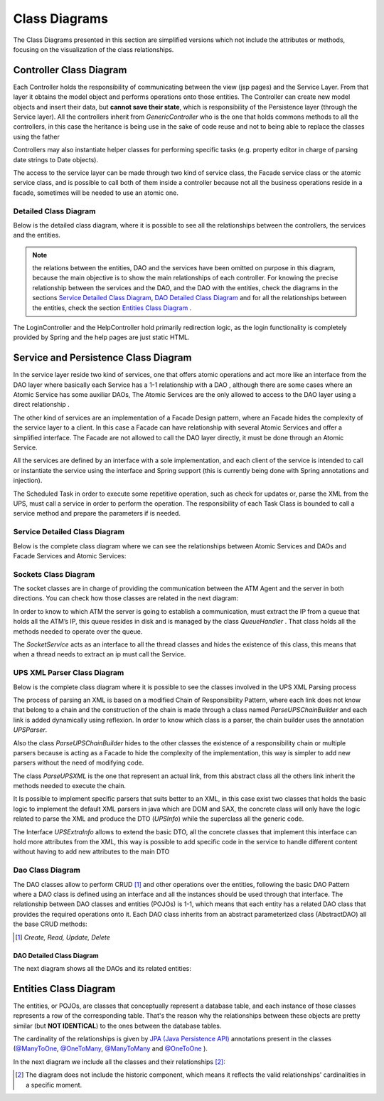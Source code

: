 **************
Class Diagrams
**************

The Class Diagrams presented in this section are simplified versions which not include the attributes or methods, focusing on the visualization of
the class relationships. 

Controller Class Diagram
========================

.. image:: diagrams/controllerHl.png
    :align: center

Each Controller holds the responsibility of communicating between the view (jsp pages) and the Service Layer. From that layer it obtains the
model object and performs operations onto those entities. The Controller can create new model objects and insert their data, but **cannot save
their state**, which is responsibility of the Persistence layer (through the Service layer). All the controllers inherit from *GenericController* who is the one that holds commons methods to all the controllers, in this case the heritance is being use in the sake of code reuse and not to being able to replace the classes using the father

Controllers may also instantiate helper classes for performing specific tasks (e.g. property editor in charge of parsing date strings to Date
objects).

The access to the service layer can be made through two kind of service class, the Facade service class or the atomic service class, and is possible to call both of them inside a controller because not all the business operations reside in a facade, sometimes will be needed to use an atomic one.

Detailed Class Diagram
----------------------
Below is the detailed class diagram, where it is possible to see all the relationships between the controllers, the services and the entities.

.. image:: diagrams/controller.png
    :width: 1000px
    :align: center
    :height: 600px


.. note:: the relations between the entities, DAO and the services have been omitted on purpose in this diagram, because the main objective is to show
	the main relationships of each controller. For knowing the precise relationship between the services and the DAO, and the DAO with the entities, check the diagrams in the
	sections `Service Detailed Class Diagram`_, `DAO Detailed Class Diagram`_ and for all the relationships between the entities, check the section `Entities Class Diagram`_ .

The LoginController and the HelpController hold primarily redirection logic, as the login functionality is completely provided by Spring and
the help pages are just static HTML.

Service and Persistence Class Diagram
=====================================
.. image:: diagrams/serviceHl.png
    :align: center

.. note::The relationship between the DAOs and the entities was omitted in this diagram in order to simplify it. If you want to check those
	relationships, please refer to the section `Dao Detailed Class Diagram`_.


In the service layer reside two kind of services, one that offers atomic operations and act more like an interface from the DAO layer where basically each Service has a 1-1 relationship with a DAO , although there are some cases where an Atomic Service has some auxiliar DAOs,  The Atomic Services are the only allowed to access to the DAO layer using a direct relationship .

The other kind of services are an implementation of a Facade Design pattern, where an Facade hides the complexity of the service layer to a client. In this case a Facade can have relationship with several Atomic Services and offer a simplified interface. The Facade are not allowed to call the DAO layer directly, it must be done through an Atomic Service.

All the services are defined by an interface with a sole implementation, and each client of the service is intended to call or instantiate the service
using the interface and Spring support (this is currently being done with Spring annotations and injection).

The Scheduled Task in order to execute some repetitive operation, such as check for updates or, parse the XML from the UPS, must call a service in order to perform the operation. The responsibility of each  Task Class is bounded to call a service method and prepare the parameters if is needed.

Service Detailed Class Diagram
------------------------------
Below is the complete class diagram where we can see the relationships between Atomic Services and DAOs and Facade Services and Atomic Services:

.. image:: diagrams/service.png
    :width: 1000px
    :align: center
    :height: 600px


Sockets Class Diagram
---------------------
The socket classes are in charge of providing the communication between the ATM Agent and the server in both directions. You can check how
those classes are related in the next diagram:

.. image:: diagrams/sockets.png
    :width: 800px
    :align: center
    :height: 500px

In order to know to which ATM the server is going to establish a communication, must extract the IP from a queue that holds all the ATM’s IP, this queue resides in disk and is managed by the class *QueueHandler* . That class holds all the methods needed to operate over the queue.

The *SocketService* acts as an interface to all the thread classes and hides the existence of this class, this means that when a thread needs to extract an ip must call the Service.

UPS XML Parser Class Diagram
----------------------------
Below is the complete class diagram where it is possible to see the classes involved in the UPS XML Parsing process

.. image:: diagrams/UPSParser.png
    :width: 800px
    :align: center
    :height: 500px

The process of parsing an XML is based on a modified Chain of Responsibility Pattern, where each link does not know that belong to a chain and the construction of the chain is made through a class named *ParseUPSChainBuilder* and each link is added dynamically  using reflexion. In order to know which class is a parser, the chain builder uses the annotation *UPSParser*.

Also the class *ParseUPSChainBuilder* hides to the other classes the existence of a responsibility chain or multiple parsers because is acting as a Facade to hide the complexity of the implementation, this way is simpler to add new parsers without the need of modifying code.

The class *ParseUPSXML* is the one that represent an actual link, from this abstract class all the others link inherit the methods needed to execute the chain. 

It Is possible to implement specific parsers that suits better to an XML, in this case exist two classes that holds the basic logic to implement the default XML parsers in java which are DOM and SAX, the concrete class will only have the logic related to parse the XML  and produce the DTO (*UPSInfo*) while the superclass all the generic code.

The Interface *UPSExtraInfo* allows to extend the basic DTO, all the concrete classes that implement this interface can hold more attributes from the XML, this way is possible to add specific code in the service to handle different content without having to add new attributes to the main DTO 

Dao Class Diagram
-----------------
The DAO classes allow to perform CRUD [1]_ and other operations over the entities, following the basic DAO Pattern where a DAO class is
defined using an interface and all the instances should be used through that interface. The relationship between DAO classes and entities (POJOs)
is 1-1, which means that each entity has a related DAO class that provides the required operations onto it. Each DAO class inherits from an
abstract parameterized class (AbstractDAO) all the base CRUD methods:

.. image:: diagrams/daoHl.png
    :align: center

.. [1] *Create, Read, Update, Delete*

DAO Detailed Class Diagram
%%%%%%%%%%%%%%%%%%%%%%%%%%
The next diagram shows all the DAOs and its related entities:
 
.. image:: diagrams/dao.png
    :width: 1000px
    :align: center
    :height: 600px


Entities Class Diagram
======================
The entities, or POJOs, are classes that conceptually represent a database table, and each instance of those classes represents a row of the
corresponding table. That's the reason why the relationships between these objects are pretty similar (but **NOT IDENTICAL**) to the ones between the database tables.

The cardinality of the relationships is given by `JPA (Java Persistence API) <http://www.oracle.com/technetwork/java/javaee/tech/persistence-jsp-140049.html>`_ annotations present in the classes (`@ManyToOne <http://docs.oracle.com/javaee/7/api/javax/persistence/ManyToOne.html>`_, `@OneToMany <http://docs.oracle.com/javaee/7/api/javax/persistence/OneToMany.html>`_, `@ManyToMany <http://docs.oracle.com/javaee/7/api/javax/persistence/ManyToMany.html>`_ and `@OneToOne <http://docs.oracle.com/javaee/7/api/javax/persistence/OneToOne.html>`_ ).
 
In the next diagram we include all the classes and their relationships [2]_:

.. image:: diagrams/entity.png
    :width: 1000px
    :align: center
    :height: 600px

.. [2] The diagram does not include the historic component, which means it reflects the valid relationships' cardinalities in a specific moment.
